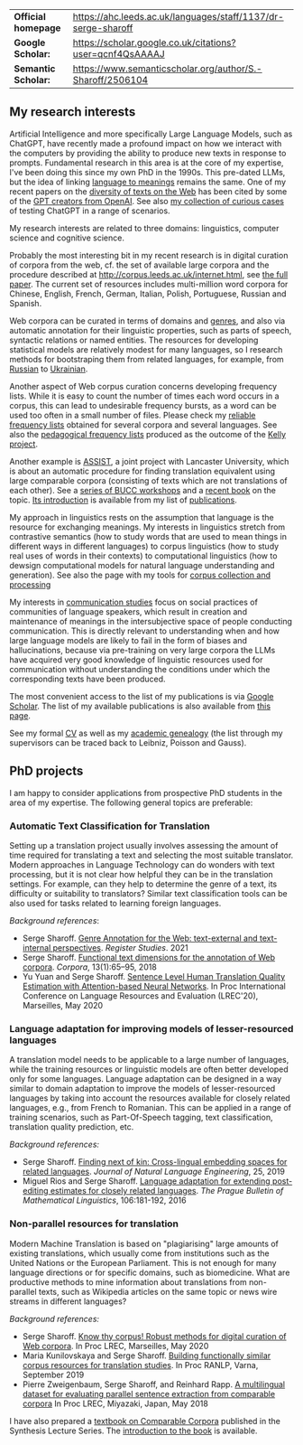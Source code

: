 | *Official homepage* | [[https://ahc.leeds.ac.uk/languages/staff/1137/dr-serge-sharoff]] |
| *Google Scholar:*   | [[https://scholar.google.co.uk/citations?user=qcnf4QsAAAAJ]]      |
| *Semantic Scholar:* | [[https://www.semanticscholar.org/author/S.-Sharoff/2506104]]     |

** My research interests
   :PROPERTIES:
   :CUSTOM_ID: my-research-interests
   :END:
Artificial Intelligence and more specifically Large Language Models,
such as ChatGPT, have recently made a profound impact on how we interact
with the computers by providing the ability to produce new texts in
response to prompts. Fundamental research in this area is at the core of
my expertise, I've been doing this since my own PhD in the 1990s. This pre-dated LLMs, but the idea of linking [[../publications/1999-interact.pdf][language to meanings]] remains the same.
One of my recent papers on the [[./publications/2020-LREC-anatomy.pdf][diversity of texts on the Web]] has been cited by some of the [[https://arxiv.org/abs/2212.14578][GPT creators from OpenAI]]. See also [[./GPT-collection.html][my collection of curious cases]] of testing ChatGPT in a range of scenarios.

My research interests are related to three domains: linguistics, computer science and cognitive science.

Probably the most interesting bit in my recent research is in digital curation of corpora from the web, cf.
the set of available large corpora and the procedure described at
[[http://corpus.leeds.ac.uk/internet.html]], see [[../publications/2006-ijcl-proof.pdf][the full paper]].
The current set of resources includes multi-million word corpora for Chinese, English,
French, German, Italian, Polish, Portuguese, Russian and Spanish.

Web corpora can be curated in terms of domains and
[[file:webgenres/][genres]], and also via automatic annotation for their linguistic properties, such as parts
of speech, syntactic relations or named entities. The resources for
developing statistical models are relatively modest for many languages,
so I research methods for bootstraping them from related languages, for
example, from [[file:publications/2011-dialog-sharoff-nivre.pdf][Russian]] to [[file:publications/2016-HyTra.pdf][Ukrainian]].

Another aspect of Web corpus curation concerns developing frequency lists. While it is easy to count the number of times each word occurs in a corpus, this can lead to undesirable frequency bursts, as a word can be used too often in a small number of files. Please check my [[./frqc/][reliable frequency lists]]
obtained for several corpora and several languages. See also the [[./kelly/][pedagogical frequency lists]] produced as the outcome of the [[https://spraakbanken.gu.se/en/projects/kelly][Kelly project]].

Another example is [[http://ucrel.lancs.ac.uk/projects/assist/][ASSIST]], a joint project
with Lancaster University, which is about an automatic procedure for
finding translation equivalent using large comparable corpora
(consisting of texts which are not translations of each other). See a
[[https://comparable.limsi.fr/][series of BUCC workshops]] and a
[[https://link.springer.com/book/10.1007/978-3-031-31384-4][recent book]] on the topic. [[file:publications/2023-bucc-intro.pdf][Its introduction]] is available from my list of [[file:publications/list.html][publications]].

My approach in linguistics rests on the assumption that language is the
resource for exchanging meanings. My interests in linguistics stretch
from contrastive semantics (how to study words that are used to mean
things in different ways in different languages) to corpus linguistics
(how to study real uses of words in their contexts) to computational
linguistics (how to dewsign computational models for natural language
understanding and generation). See also the page with my tools for
[[../webgenres/][corpus collection and processing]]

My interests in [[file:communication.html][communication studies]] focus
on social practices of communities of language speakers, which result in
creation and maintenance of meanings in the intersubjective space of
people conducting communication. This is directly relevant to understanding when and how large language models are likely to fail in the form of biases and hallucinations, because via pre-training on very large corpora the LLMs have acquired very good knowledge of linguistic resources used for communication without understanding the conditions under which the corresponding texts have been produced.

The most convenient access to the list of my publications is via
[[https://scholar.google.com/citations?user=qcnf4QsAAAAJ&view_op=list_works&sortby=pubdate][Google Scholar]]. The list of my available publications is also available from [[./publications/][this page]].

See my formal [[file:cv-formal.pdf][CV]] as well as my
[[file:lineage.html][academic genealogy]] (the list through my
supervisors can be traced back to Leibniz, Poisson and Gauss).

** PhD projects
   :PROPERTIES:
   :CUSTOM_ID: phd-projects
   :END:
I am happy to consider applications from prospective PhD students in the
area of my expertise. The following general topics are preferable:

*** Automatic Text Classification for Translation
    :PROPERTIES:
    :CUSTOM_ID: automatic-text-classification-for-translation
    :END:
Setting up a translation project usually involves assessing the amount
of time required for translating a text and selecting the most suitable
translator. Modern approaches in Language Technology can do wonders with
text processing, but it is not clear how helpful they can be in the
translation settings. For example, can they help to determine the genre
of a text, its difficulty or suitability to translators? Similar text
classification tools can be also used for tasks related to learning
foreign languages.

/Background references/:

- Serge Sharoff. [[file:publications/2021-register.pdf][Genre Annotation for the Web: text-external and text-internal perspectives]]. /Register Studies/. 2021
- Serge Sharoff. [[file:publications/2018-ftd.pdf][Functional text dimensions for the annotation of Web corpora]]. /Corpora/, 13(1):65--95, 2018
- Yu Yuan and Serge Sharoff. [[file:publications/2020-LREC-htqe.pdf][Sentence Level Human Translation Quality Estimation with Attention-based Neural Networks]]. In Proc International Conference on Language Resources and Evaluation (LREC'20), Marseilles, May 2020

*** Language adaptation for improving models of lesser-resourced languages
    :PROPERTIES:
    :CUSTOM_ID: language-adaptation-for-improving-models-of-lesser-resourced-languages
    :END:
A translation model needs to be applicable to a large number of
languages, while the training resources or linguistic models are often
better developed only for some languages. Language adaptation can be
designed in a way similar to domain adaptation to improve the models of
lesser-resourced languages by taking into account the resources
available for closely related languages, e.g., from French to Romanian.
This can be applied in a range of training scenarios, such as
Part-Of-Speech tagging, text classification, translation quality
prediction, etc.

/Background references:/

- Serge Sharoff. [[file:publications/2019-jnle.pdf][Finding next of kin: Cross-lingual embedding spaces for related languages]]. /Journal of Natural Language Engineering/, 25, 2019
- Miguel Rios and Serge Sharoff. [[file:publications/2016-pbml.pdf][Language adaptation for extending post-editing estimates for closely  related languages]]. /The Prague Bulletin of Mathematical Linguistics/, 106:181-192, 2016

*** Non-parallel resources for translation
    :PROPERTIES:
    :CUSTOM_ID: non-parallel-resources-for-translation
    :END:
Modern Machine Translation is based on "plagiarising" large amounts of
existing translations, which usually come from institutions such as the
United Nations or the European Parliament. This is not enough for many
language directions or for specific domains, such as biomedicine. What
are productive methods to mine information about translations from
non-parallel texts, such as Wikipedia articles on the same topic or news
wire streams in different languages?

/Background references:/

- Serge Sharoff. [[file:publications/2020-LREC-anatomy.pdf][Know thy   corpus! Robust methods for digital curation of Web corpora]]. In Proc  LREC, Marseilles, May 2020
- Maria Kunilovskaya and Serge Sharoff. [[file:publications/2019-RANLP.pdf][Building functionally similar corpus resources for  translation studies]]. In Proc RANLP, Varna, September 2019
- Pierre Zweigenbaum, Serge Sharoff, and Reinhard Rapp. [[file:publications/2018-lrec-bucc.pdf][A multilingual dataset for evaluating  parallel sentence extraction from comparable corpora]] In Proc LREC, Miyazaki, Japan, May 2018

I have also prepared a [[https://link.springer.com/book/10.1007/978-3-031-31384-4][textbook on Comparable Corpora]] published in the Synthesis Lecture Series. The [[file:publications/2023-bucc-intro.pdf][introduction to the book]] is available.
